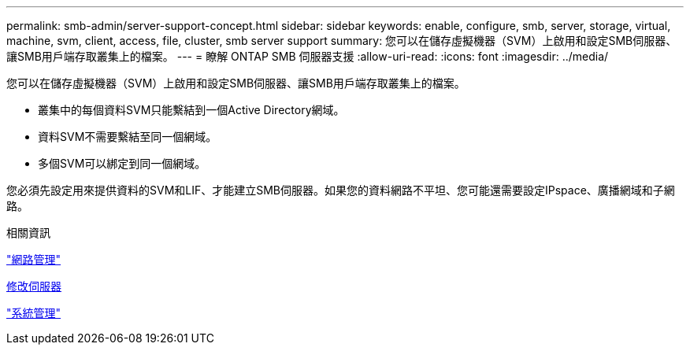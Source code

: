 ---
permalink: smb-admin/server-support-concept.html 
sidebar: sidebar 
keywords: enable, configure, smb, server, storage, virtual, machine, svm, client, access, file, cluster, smb server support 
summary: 您可以在儲存虛擬機器（SVM）上啟用和設定SMB伺服器、讓SMB用戶端存取叢集上的檔案。 
---
= 瞭解 ONTAP SMB 伺服器支援
:allow-uri-read: 
:icons: font
:imagesdir: ../media/


[role="lead"]
您可以在儲存虛擬機器（SVM）上啟用和設定SMB伺服器、讓SMB用戶端存取叢集上的檔案。

* 叢集中的每個資料SVM只能繫結到一個Active Directory網域。
* 資料SVM不需要繫結至同一個網域。
* 多個SVM可以綁定到同一個網域。


您必須先設定用來提供資料的SVM和LIF、才能建立SMB伺服器。如果您的資料網路不平坦、您可能還需要設定IPspace、廣播網域和子網路。

.相關資訊
link:../networking/networking_reference.html["網路管理"]

xref:modify-servers-task.html[修改伺服器]

link:../system-admin/index.html["系統管理"]
